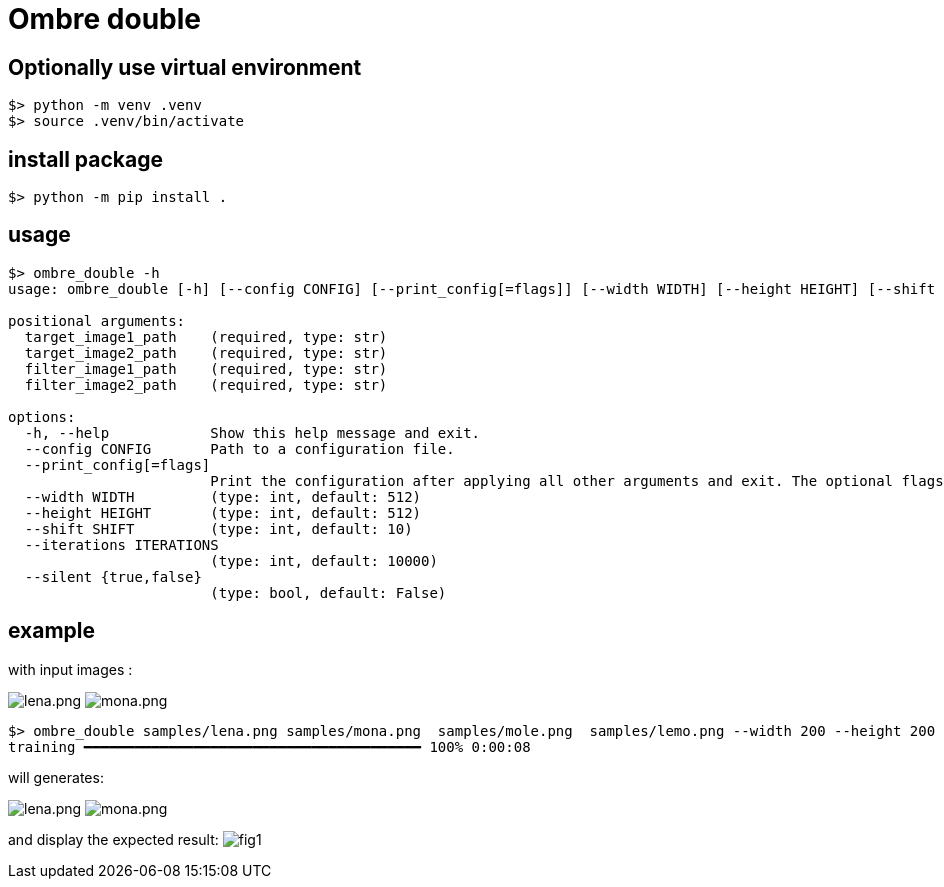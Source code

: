 = Ombre double

== Optionally use virtual environment

[source,bash]
----
$> python -m venv .venv
$> source .venv/bin/activate
----

== install package

[source,bash]
----
$> python -m pip install .
----

== usage

[source,bash]
----
$> ombre_double -h
usage: ombre_double [-h] [--config CONFIG] [--print_config[=flags]] [--width WIDTH] [--height HEIGHT] [--shift SHIFT] [--iterations ITERATIONS] [--silent {true,false}] target_image1_path target_image2_path filter_image1_path filter_image2_path

positional arguments:
  target_image1_path    (required, type: str)
  target_image2_path    (required, type: str)
  filter_image1_path    (required, type: str)
  filter_image2_path    (required, type: str)

options:
  -h, --help            Show this help message and exit.
  --config CONFIG       Path to a configuration file.
  --print_config[=flags]
                        Print the configuration after applying all other arguments and exit. The optional flags customizes the output and are one or more keywords separated by comma. The supported flags are: comments, skip_default, skip_null.
  --width WIDTH         (type: int, default: 512)
  --height HEIGHT       (type: int, default: 512)
  --shift SHIFT         (type: int, default: 10)
  --iterations ITERATIONS
                        (type: int, default: 10000)
  --silent {true,false}
                        (type: bool, default: False)

----

== example

with input images :

image:samples/lena.png[lena.png]
image:samples/mona.png[mona.png]

[source,bash]
----
$> ombre_double samples/lena.png samples/mona.png  samples/mole.png  samples/lemo.png --width 200 --height 200 --shift 5
training ━━━━━━━━━━━━━━━━━━━━━━━━━━━━━━━━━━━━━━━━ 100% 0:00:08
----

will generates:

image:samples/lemo.png[lena.png]
image:samples/mole.png[mona.png]

and display the expected result:
image:samples/Figure_1.png[fig1]